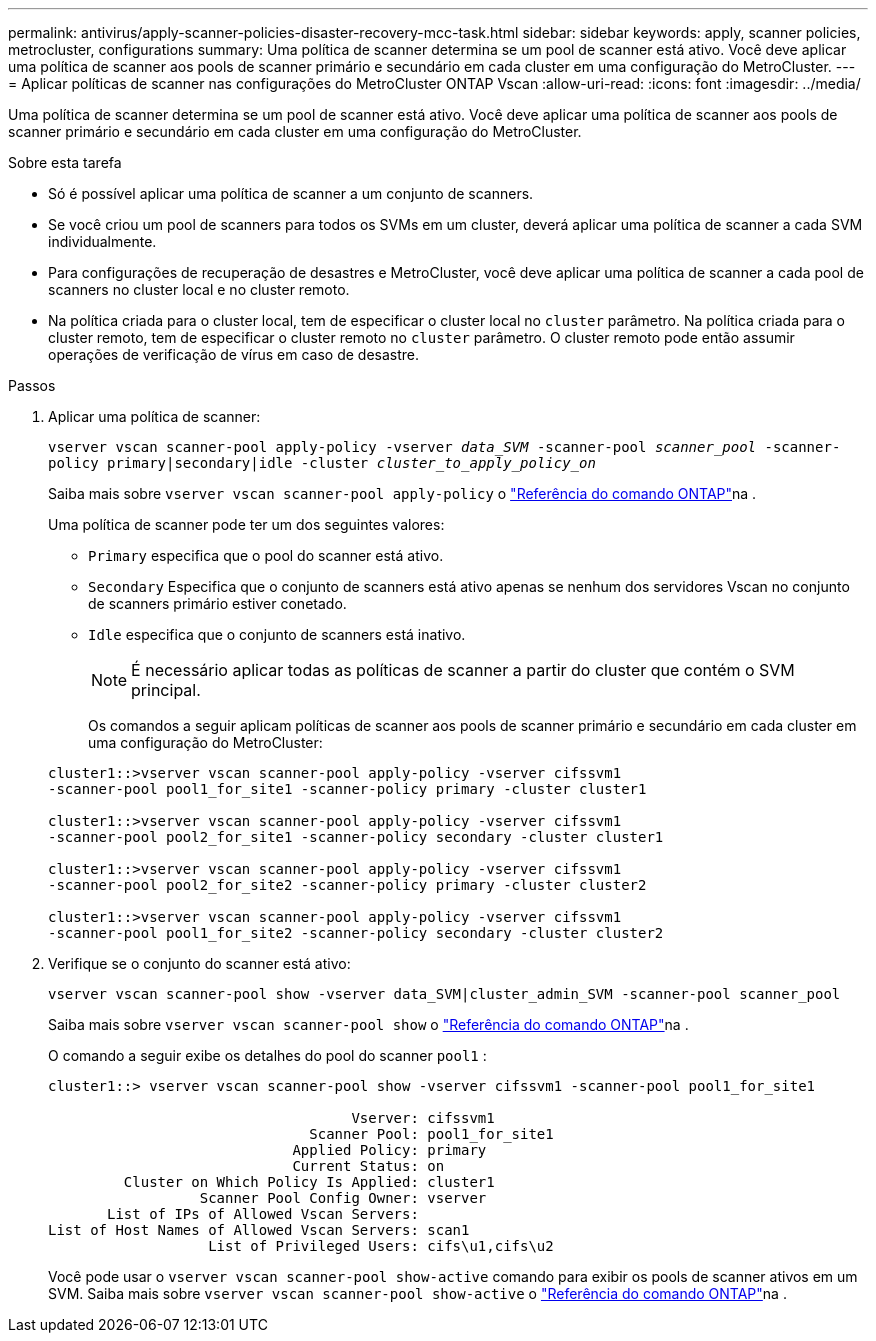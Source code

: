 ---
permalink: antivirus/apply-scanner-policies-disaster-recovery-mcc-task.html 
sidebar: sidebar 
keywords: apply, scanner policies, metrocluster, configurations 
summary: Uma política de scanner determina se um pool de scanner está ativo. Você deve aplicar uma política de scanner aos pools de scanner primário e secundário em cada cluster em uma configuração do MetroCluster. 
---
= Aplicar políticas de scanner nas configurações do MetroCluster ONTAP Vscan
:allow-uri-read: 
:icons: font
:imagesdir: ../media/


[role="lead"]
Uma política de scanner determina se um pool de scanner está ativo. Você deve aplicar uma política de scanner aos pools de scanner primário e secundário em cada cluster em uma configuração do MetroCluster.

.Sobre esta tarefa
* Só é possível aplicar uma política de scanner a um conjunto de scanners.
* Se você criou um pool de scanners para todos os SVMs em um cluster, deverá aplicar uma política de scanner a cada SVM individualmente.
* Para configurações de recuperação de desastres e MetroCluster, você deve aplicar uma política de scanner a cada pool de scanners no cluster local e no cluster remoto.
* Na política criada para o cluster local, tem de especificar o cluster local no `cluster` parâmetro. Na política criada para o cluster remoto, tem de especificar o cluster remoto no `cluster` parâmetro. O cluster remoto pode então assumir operações de verificação de vírus em caso de desastre.


.Passos
. Aplicar uma política de scanner:
+
`vserver vscan scanner-pool apply-policy -vserver _data_SVM_ -scanner-pool _scanner_pool_ -scanner-policy primary|secondary|idle -cluster _cluster_to_apply_policy_on_`

+
Saiba mais sobre `vserver vscan scanner-pool apply-policy` o link:https://docs.netapp.com/us-en/ontap-cli/vserver-vscan-scanner-pool-apply-policy.html["Referência do comando ONTAP"^]na .

+
Uma política de scanner pode ter um dos seguintes valores:

+
** `Primary` especifica que o pool do scanner está ativo.
** `Secondary` Especifica que o conjunto de scanners está ativo apenas se nenhum dos servidores Vscan no conjunto de scanners primário estiver conetado.
** `Idle` especifica que o conjunto de scanners está inativo.
+
[NOTE]
====
É necessário aplicar todas as políticas de scanner a partir do cluster que contém o SVM principal.

====
+
Os comandos a seguir aplicam políticas de scanner aos pools de scanner primário e secundário em cada cluster em uma configuração do MetroCluster:

+
[listing]
----
cluster1::>vserver vscan scanner-pool apply-policy -vserver cifssvm1
-scanner-pool pool1_for_site1 -scanner-policy primary -cluster cluster1

cluster1::>vserver vscan scanner-pool apply-policy -vserver cifssvm1
-scanner-pool pool2_for_site1 -scanner-policy secondary -cluster cluster1

cluster1::>vserver vscan scanner-pool apply-policy -vserver cifssvm1
-scanner-pool pool2_for_site2 -scanner-policy primary -cluster cluster2

cluster1::>vserver vscan scanner-pool apply-policy -vserver cifssvm1
-scanner-pool pool1_for_site2 -scanner-policy secondary -cluster cluster2
----


. Verifique se o conjunto do scanner está ativo:
+
`vserver vscan scanner-pool show -vserver data_SVM|cluster_admin_SVM -scanner-pool scanner_pool`

+
Saiba mais sobre `vserver vscan scanner-pool show` o link:https://docs.netapp.com/us-en/ontap-cli/vserver-vscan-scanner-pool-show.html["Referência do comando ONTAP"^]na .

+
O comando a seguir exibe os detalhes do pool do scanner `pool1` :

+
[listing]
----
cluster1::> vserver vscan scanner-pool show -vserver cifssvm1 -scanner-pool pool1_for_site1

                                    Vserver: cifssvm1
                               Scanner Pool: pool1_for_site1
                             Applied Policy: primary
                             Current Status: on
         Cluster on Which Policy Is Applied: cluster1
                  Scanner Pool Config Owner: vserver
       List of IPs of Allowed Vscan Servers:
List of Host Names of Allowed Vscan Servers: scan1
                   List of Privileged Users: cifs\u1,cifs\u2
----
+
Você pode usar o `vserver vscan scanner-pool show-active` comando para exibir os pools de scanner ativos em um SVM. Saiba mais sobre `vserver vscan scanner-pool show-active` o link:https://docs.netapp.com/us-en/ontap-cli/vserver-vscan-scanner-pool-show-active.html["Referência do comando ONTAP"^]na .


